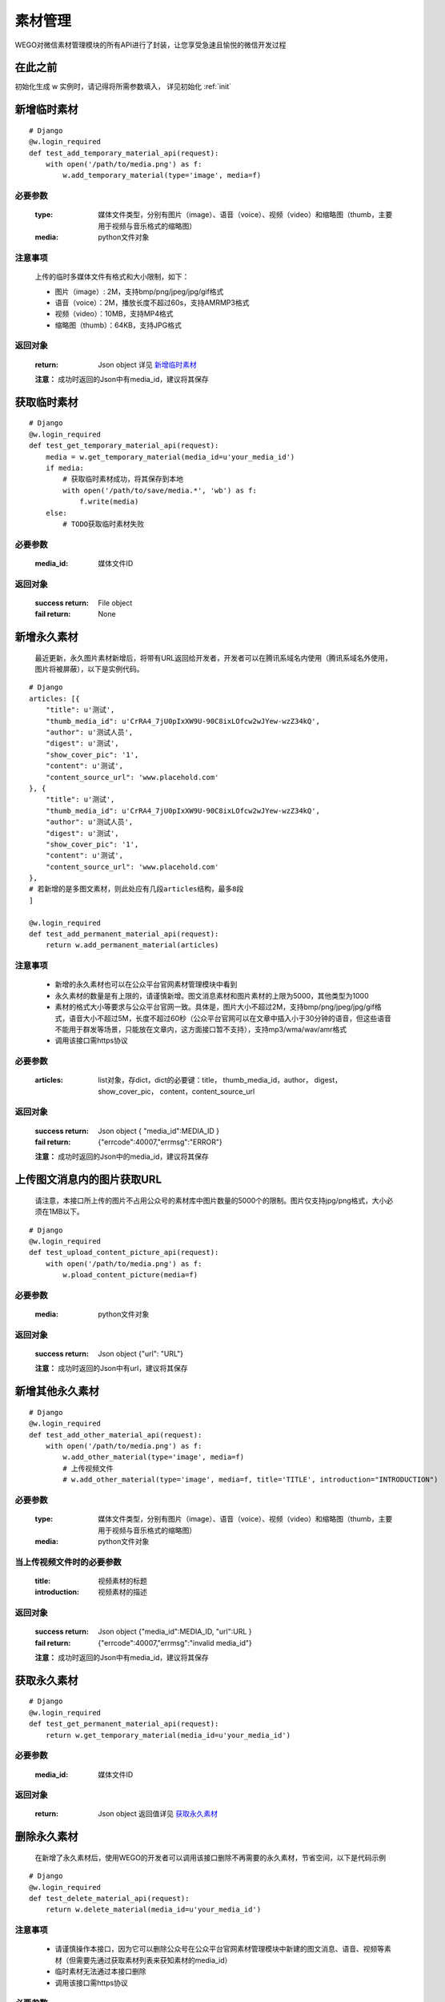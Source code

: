 .. _material:

素材管理
===========

WEGO对微信素材管理模块的所有API进行了封装，让您享受急速且愉悦的微信开发过程

在此之前
-----------

初始化生成 w 实例时，请记得将所需参数填入， 详见初始化 :ref:`init`


新增临时素材
--------------

::

    # Django
    @w.login_required
    def test_add_temporary_material_api(request):
        with open('/path/to/media.png') as f: 
            w.add_temporary_material(type='image', media=f)

必要参数
^^^^^^^^^^^
    :type: 媒体文件类型，分别有图片（image）、语音（voice）、视频（video）和缩略图（thumb，主要用于视频与音乐格式的缩略图）
    :media: python文件对象

注意事项
^^^^^^^^^^^
    上传的临时多媒体文件有格式和大小限制，如下：

    * 图片（image）: 2M，支持bmp/png/jpeg/jpg/gif格式
    * 语音（voice）：2M，播放长度不超过60s，支持AMR\MP3格式
    * 视频（video）：10MB，支持MP4格式
    * 缩略图（thumb）：64KB，支持JPG格式

返回对象
^^^^^^^^^^^

    :return: Json object 详见 `新增临时素材 <https://mp.weixin.qq.com/wiki/15/2d353966323806a202cd2deaafe8e557.html>`_
    **注意：** 成功时返回的Json中有media_id，建议将其保存

获取临时素材
--------------

::

    # Django
    @w.login_required
    def test_get_temporary_material_api(request):
        media = w.get_temporary_material(media_id=u'your_media_id')
        if media:
            # 获取临时素材成功，将其保存到本地
            with open('/path/to/save/media.*', 'wb') as f:
                f.write(media)
        else:
            # TODO获取临时素材失败

必要参数
^^^^^^^^^^^
    :media_id: 媒体文件ID

返回对象
^^^^^^^^^^^
    :success return: File object
    :fail return: None


新增永久素材
--------------
    最近更新，永久图片素材新增后，将带有URL返回给开发者，开发者可以在腾讯系域名内使用（腾讯系域名外使用，图片将被屏蔽），以下是实例代码。

::

    # Django
    articles: [{
        "title": u'测试',
        "thumb_media_id": u'CrRA4_7jU0pIxXW9U-90C8ixLOfcw2wJYew-wzZ34kQ',
        "author": u'测试人员',
        "digest": u'测试',
        "show_cover_pic": '1',
        "content": u'测试',
        "content_source_url": 'www.placehold.com'
    }, {
        "title": u'测试',
        "thumb_media_id": u'CrRA4_7jU0pIxXW9U-90C8ixLOfcw2wJYew-wzZ34kQ',
        "author": u'测试人员',
        "digest": u'测试',
        "show_cover_pic": '1',
        "content": u'测试',
        "content_source_url": 'www.placehold.com'
    },
    # 若新增的是多图文素材，则此处应有几段articles结构，最多8段
    ]

    @w.login_required
    def test_add_permanent_material_api(request):
        return w.add_permanent_material(articles)

注意事项
^^^^^^^^^^^^

    * 新增的永久素材也可以在公众平台官网素材管理模块中看到
    * 永久素材的数量是有上限的，请谨慎新增。图文消息素材和图片素材的上限为5000，其他类型为1000
    * 素材的格式大小等要求与公众平台官网一致。具体是，图片大小不超过2M，支持bmp/png/jpeg/jpg/gif格式，语音大小不超过5M，长度不超过60秒（公众平台官网可以在文章中插入小于30分钟的语音，但这些语音不能用于群发等场景，只能放在文章内，这方面接口暂不支持），支持mp3/wma/wav/amr格式
    * 调用该接口需https协议

必要参数
^^^^^^^^^^^
    :articles: list对象，存dict，dict的必要键：title， thumb_media_id，author， digest， show_cover_pic， content，content_source_url

返回对象
^^^^^^^^^^^

    :success return: Json object { "media_id":MEDIA_ID }
    :fail return: {"errcode":40007,"errmsg":"ERROR"}
    **注意：** 成功时返回的Json中的media_id，建议将其保存

上传图文消息内的图片获取URL
----------------------------
    请注意，本接口所上传的图片不占用公众号的素材库中图片数量的5000个的限制。图片仅支持jpg/png格式，大小必须在1MB以下。

::

    # Django
    @w.login_required
    def test_upload_content_picture_api(request):
        with open('/path/to/media.png') as f: 
            w.pload_content_picture(media=f)

必要参数
^^^^^^^^^^^
    :media: python文件对象

返回对象
^^^^^^^^^^^

    :success return: Json object {"url":  "URL"}
    **注意：** 成功时返回的Json中有url，建议将其保存

新增其他永久素材
-----------------

::

    # Django
    @w.login_required
    def test_add_other_material_api(request):
        with open('/path/to/media.png') as f: 
            w.add_other_material(type='image', media=f)
            # 上传视频文件
            # w.add_other_material(type='image', media=f, title='TITLE', introduction="INTRODUCTION")

必要参数
^^^^^^^^^^^
    :type: 媒体文件类型，分别有图片（image）、语音（voice）、视频（video）和缩略图（thumb，主要用于视频与音乐格式的缩略图）
    :media: python文件对象

当上传视频文件时的必要参数
^^^^^^^^^^^
    :title: 视频素材的标题
    :introduction: 视频素材的描述

返回对象
^^^^^^^^^^^

    :success return: Json object {"media_id":MEDIA_ID, "url":URL }
    :fail return: {"errcode":40007,"errmsg":"invalid media_id"}
    **注意：** 成功时返回的Json中有media_id，建议将其保存

获取永久素材
--------------

::

    # Django
    @w.login_required
    def test_get_permanent_material_api(request):
        return w.get_temporary_material(media_id=u'your_media_id')

必要参数
^^^^^^^^^^^
    :media_id: 媒体文件ID

返回对象
^^^^^^^^^^^
    :return: Json object 返回值详见 `获取永久素材 <https://mp.weixin.qq.com/wiki/12/3c12fac7c14cb4d0e0d4fe2fbc87b638.html>`_

删除永久素材
--------------
    在新增了永久素材后，使用WEGO的开发者可以调用该接口删除不再需要的永久素材，节省空间，以下是代码示例

::

    # Django
    @w.login_required
    def test_delete_material_api(request):
        return w.delete_material(media_id=u'your_media_id')

注意事项
^^^^^^^^^^^^

    * 请谨慎操作本接口，因为它可以删除公众号在公众平台官网素材管理模块中新建的图文消息、语音、视频等素材（但需要先通过获取素材列表来获知素材的media_id）
    * 临时素材无法通过本接口删除
    * 调用该接口需https协议

必要参数
^^^^^^^^^^^
    :media_id: 媒体文件ID

返回对象
^^^^^^^^^^^
    :return: Json object ->{"errcode":ERRCODE, "errmsg":ERRMSG } (正常情况下调用成功时，errcode将为0)


修改永久素材
--------------

::

    # Django
    @w.login_required
    def test_update_material_api(request):
        return w.update_material(
            media_id=MEDIA_ID,
            index=INDEX,
            title=TITLE,
            thumb_media_id=THUMB_MEDIA_ID,
            author=AUTHOR,
            digest=DIGEST,
            show_cover_pic=SHOW_COVER_PIC(0 / 1),
            content=CONTENT,
            content_source_url=CONTENT_SOURCE_URL
        )

注意事项
^^^^^^^^^^^^

    * 也可以在公众平台官网素材管理模块中保存的图文消息（永久图文素材）
    * 调用该接口需https协议

必要参数
^^^^^^^^^^^
    :media_id: 要修改的图文消息的id
    :index: 要更新的文章在图文消息中的位置（多图文消息时，此字段才有意义），第一篇为0
    :title: 标题
    :thumb_media_id: 图文消息的封面图片素材id（必须是永久mediaID)
    :author: 作者
    :digest: 图文消息的摘要，仅有单图文消息才有摘要，多图文此处为空
    :show_cover_pic: 是否显示封面，0为false，即不显示，1为true，即显示
    :content: 图文消息的具体内容，支持HTML标签，必须少于2万字符，小于1M，且此处会去除JS
    :content_source_url: 图文消息的原文地址，即点击“阅读原文”后的URL

返回对象
^^^^^^^^^^^
    :return: Json object ->{"errcode":ERRCODE, "errmsg":ERRMSG } (正常情况下调用成功时，errcode将为0)


获取素材总数
--------------

::

    # Django
    @w.login_required
    def test_get_materials_count_api():
        data = w.get_materials_count()

        """
        if success:
        data = {
            u'voice_count': 0,
            u'video_count': 1,
            u'image_count': 72,
            u'news_count': 12
        }
        """

返回对象
^^^^^^^^^^

    :success return: Json object: {"voice_count":COUNT, "video_count":COUNT, "image_count":COUNT, "news_count":COUNT }
    :fail return: Json object: {"errcode":-1,"errmsg":"system error"}


获取素材列表
--------------

::

    # Django
    @w.login_required
    def test_get_materials_list_api():
        data = w.get_materials_list(
            material_type='image',
            offset=0,
            count=1
        )

必要参数
^^^^^^^^^^^
    :material_type: 素材的类型，图片（image）、视频（video）、语音 （voice）、图文（news）
    :offset: 从全部素材的该偏移位置开始返回，0表示从第一个素材 返回
    :count: 返回素材的数量，取值在1到20之间

返回对象
^^^^^^^^^^

    :return: Json object （具体返回值请参考 `获取素材列表 <https://mp.weixin.qq.com/wiki/15/8386c11b7bc4cdd1499c572bfe2e95b3.html>`_）
